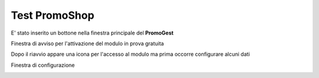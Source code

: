 .. _testpromoshop:

Test PromoShop
==============

E' stato inserito un bottone nella finestra principale del **PromoGest**

.. image:: http://www.promogest.me/templates/media/Selezione_004.png
 :target: http://www.promogest.me/templates/media/Selezione_004.png

Finestra di avviso per l'attivazione del modulo in prova gratuita

.. image:: http://www.promogest.me/templates/media/Finestra%20senza%20titolo_005.png
 :target: http://www.promogest.me/templates/media/Finestra%20senza%20titolo_005.png

Dopo il riavvio appare una icona per l'accesso al modulo ma prima occorre configurare alcuni dati

.. image:: http://www.promogest.me/templates/media/Selezione_006.png
 :target: http://www.promogest.me/templates/media/Selezione_006.png

Finestra di configurazione

.. image:: http://www.promogest.me/templates/media/Finestra%20di%20configurazione%20PromoGest_007.png
 :target: http://www.promogest.me/templates/media/Finestra%20di%20configurazione%20PromoGest_007.png
 :width: 700 px
